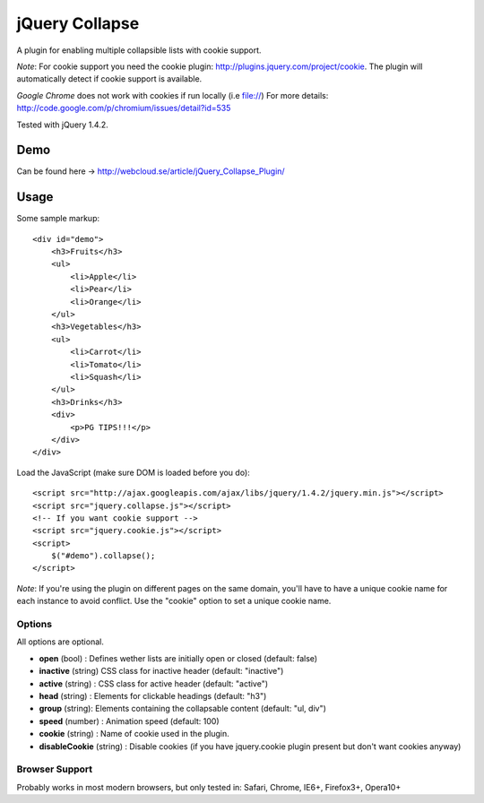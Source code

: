 ============
jQuery Collapse
============

A plugin for enabling multiple collapsible lists with cookie support.

*Note*: For cookie support you need the cookie plugin: http://plugins.jquery.com/project/cookie. The plugin will automatically detect if cookie support is available.

*Google Chrome* does not work with cookies if run locally (i.e file://) 
For more details: http://code.google.com/p/chromium/issues/detail?id=535

Tested with jQuery 1.4.2.

Demo
=====
Can be found here -> http://webcloud.se/article/jQuery_Collapse_Plugin/


Usage
=====

Some sample markup::

    <div id="demo">
        <h3>Fruits</h3>
        <ul>
            <li>Apple</li>
            <li>Pear</li>
            <li>Orange</li>
        </ul>
        <h3>Vegetables</h3>
        <ul>
            <li>Carrot</li>
            <li>Tomato</li>
            <li>Squash</li>
        </ul>
        <h3>Drinks</h3>
        <div>
            <p>PG TIPS!!!</p>
        </div>
    </div>

Load the JavaScript (make sure DOM is loaded before you do)::

    <script src="http://ajax.googleapis.com/ajax/libs/jquery/1.4.2/jquery.min.js"></script>
    <script src="jquery.collapse.js"></script>
    <!-- If you want cookie support -->
    <script src="jquery.cookie.js"></script> 
    <script>
        $("#demo").collapse();
    </script>

*Note*: If you're using the plugin on different pages on the same domain, you'll have to have a unique cookie name for each instance to avoid conflict. Use the "cookie" option to set a unique cookie name.

Options
-------

All options are optional.

* **open** (bool) : Defines wether lists are initially open or closed (default: false)
* **inactive** (string) CSS class for inactive header (default: "inactive")
* **active** (string) : CSS class for active header (default: "active")
* **head** (string) : Elements for clickable headings (default: "h3")
* **group** (string): Elements containing the collapsable content (default: "ul, div")
* **speed** (number) : Animation speed (default: 100)
* **cookie** (string) : Name of cookie used in the plugin.
* **disableCookie** (string) : Disable cookies (if you have jquery.cookie plugin present but don't want cookies anyway)

Browser Support
---------------
Probably works in most modern browsers, but only tested in: Safari, Chrome, IE6+, Firefox3+, Opera10+

